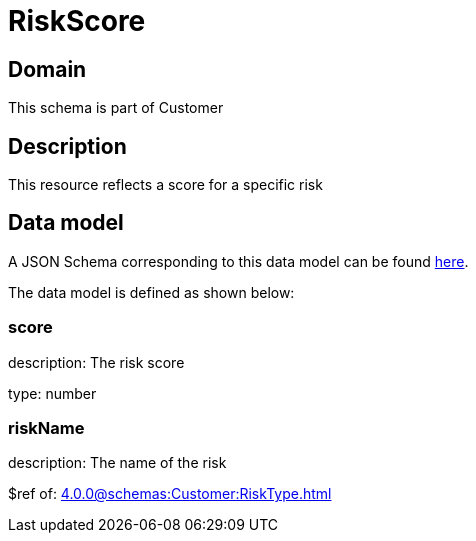 = RiskScore

[#domain]
== Domain

This schema is part of Customer

[#description]
== Description
This resource reflects a score for a specific risk


[#data_model]
== Data model

A JSON Schema corresponding to this data model can be found https://tmforum.org[here].

The data model is defined as shown below:


=== score
description: The risk score

type: number


=== riskName
description: The name of the risk

$ref of: xref:4.0.0@schemas:Customer:RiskType.adoc[]

